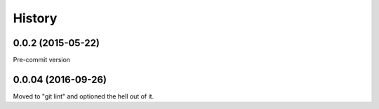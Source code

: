 =======
History
=======

0.0.2 (2015-05-22)
------------------

Pre-commit version

0.0.04 (2016-09-26)
-------------------

Moved to "git lint" and optioned the hell out of it.
